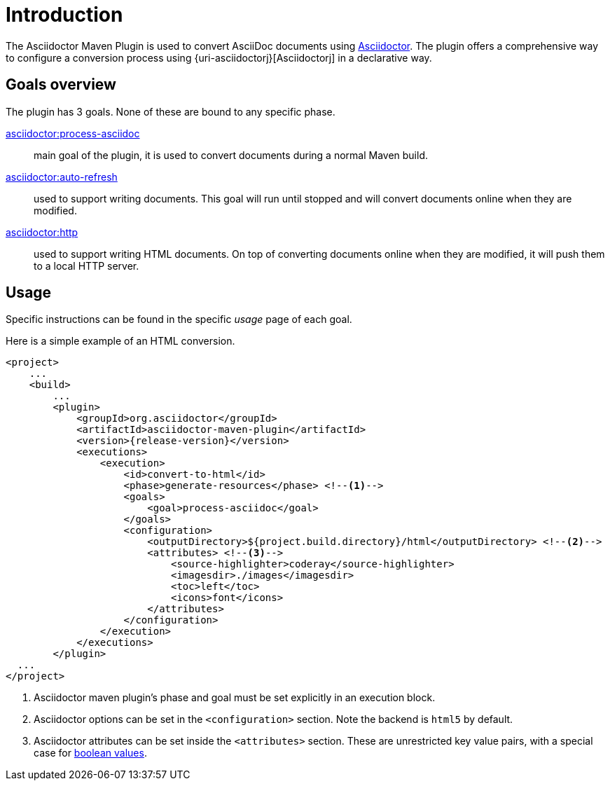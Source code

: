 = Introduction

The Asciidoctor Maven Plugin is used to convert AsciiDoc documents using https://asciidoctor.org[Asciidoctor].
The plugin offers a comprehensive way to configure a conversion process using {uri-asciidoctorj}[Asciidoctorj] in a declarative way.

== Goals overview

The plugin has 3 goals.
None of these are bound to any specific phase.

xref:goals/process-asciidoc.adoc[asciidoctor:process-asciidoc]::
main goal of the plugin, it is used to convert documents during a normal Maven build.

xref:goals/auto-refresh.adoc[asciidoctor:auto-refresh]::
used to support writing documents.
This goal will run until stopped and will convert documents online when they are modified.

xref:goals/http.adoc[asciidoctor:http]::
used to support writing HTML documents.
On top of converting documents online when they are modified, it will push them to a local HTTP server.

== Usage

Specific instructions can be found in the specific _usage_ page of each goal.

Here is a simple example of an HTML conversion.

[source,xml,subs="attributes+"]
----
<project>
    ...
    <build>
        ...
        <plugin>
            <groupId>org.asciidoctor</groupId>
            <artifactId>asciidoctor-maven-plugin</artifactId>
            <version>{release-version}</version>
            <executions>
                <execution>
                    <id>convert-to-html</id>
                    <phase>generate-resources</phase> <!--.-->
                    <goals>
                        <goal>process-asciidoc</goal>
                    </goals>
                    <configuration>
                        <outputDirectory>${project.build.directory}/html</outputDirectory> <!--.-->
                        <attributes> <!--.-->
                            <source-highlighter>coderay</source-highlighter>
                            <imagesdir>./images</imagesdir>
                            <toc>left</toc>
                            <icons>font</icons>
                        </attributes>
                    </configuration>
                </execution>
            </executions>
        </plugin>
  ...
</project>
----
<.> Asciidoctor maven plugin's phase and goal must be set explicitly in an execution block.
<.> Asciidoctor options can be set in the `<configuration>` section.
Note the backend is `html5` by default.
<.> Asciidoctor attributes can be set inside the `<attributes>` section.
These are unrestricted key value pairs, with a special case for xref:goals/process-asciidoc.adoc#setting-boolean-values[boolean values].

